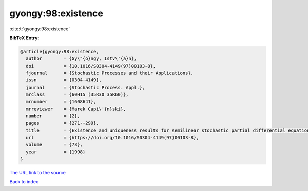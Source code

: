 gyongy:98:existence
===================

:cite:t:`gyongy:98:existence`

**BibTeX Entry:**

.. code-block:: bibtex

   @article{gyongy:98:existence,
     author        = {Gy\"{o}ngy, Istv\'{a}n},
     doi           = {10.1016/S0304-4149(97)00103-8},
     fjournal      = {Stochastic Processes and their Applications},
     issn          = {0304-4149},
     journal       = {Stochastic Process. Appl.},
     mrclass       = {60H15 (35R30 35R60)},
     mrnumber      = {1608641},
     mrreviewer    = {Marek Capi\'{n}ski},
     number        = {2},
     pages         = {271--299},
     title         = {Existence and uniqueness results for semilinear stochastic partial differential equations},
     url           = {https://doi.org/10.1016/S0304-4149(97)00103-8},
     volume        = {73},
     year          = {1998}
   }

`The URL link to the source <https://doi.org/10.1016/S0304-4149(97)00103-8>`__


`Back to index <../By-Cite-Keys.html>`__
